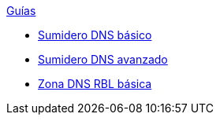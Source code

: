 .xref:index.adoc[Guías]
* xref:basic-dns-sinkhole.adoc[Sumidero DNS básico]
* xref:advanced-dns-sinkhole.adoc[Sumidero DNS avanzado]
* xref:advanced-dns-rblzone.adoc[Zona DNS RBL básica]
